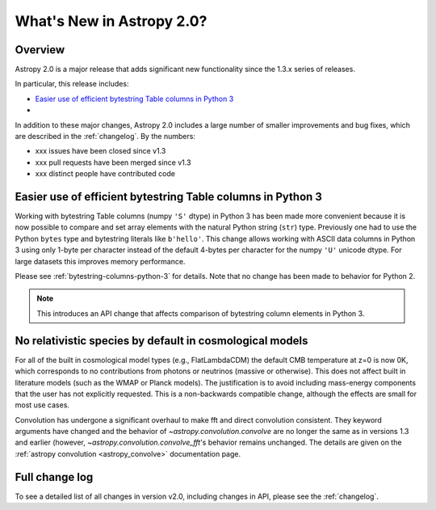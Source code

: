 .. doctest-skip-all

.. _whatsnew-2.0:

**************************
What's New in Astropy 2.0?
**************************

Overview
========

Astropy 2.0 is a major release that adds significant new functionality since
the 1.3.x series of releases.

In particular, this release includes:

* `Easier use of efficient bytestring Table columns in Python 3`_
*

In addition to these major changes, Astropy 2.0 includes a large number of
smaller improvements and bug fixes, which are described in the
:ref:`changelog`. By the numbers:

* xxx issues have been closed since v1.3
* xxx pull requests have been merged since v1.3
* xxx distinct people have contributed code

Easier use of efficient bytestring Table columns in Python 3
============================================================

Working with bytestring Table columns (numpy ``'S'`` dtype) in Python
3 has been made more convenient because it is now possible to compare
and set array elements with the natural Python string (``str``) type.
Previously one had to use the Python ``bytes`` type and bytestring literals
like ``b'hello'``.  This change allows working with ASCII data columns
in Python 3 using only 1-byte per character instead of the default
4-bytes per character for the numpy ``'U'`` unicode dtype.  For large
datasets this improves memory performance.

Please see :ref:`bytestring-columns-python-3` for details.  Note that no
change has been made to behavior for Python 2.

.. Note:: This introduces an API change that affects comparison of
     bytestring column elements in Python 3.

No relativistic species by default in cosmological models
=========================================================
For all of the built in cosmological model types (e.g., FlatLambdaCDM)
the default CMB temperature at z=0 is now 0K, which corresponds to no
contributions from photons or neutrinos (massive or otherwise).  This
does not affect built in literature models (such as the WMAP or Planck
models).  The justification is to avoid including mass-energy components
that the user has not explicitly requested.  This is a non-backwards
compatible change, although the effects are small for most use cases.

Convolution has undergone a significant overhaul to make fft and direct
convolution consistent.  They keyword arguments have changed and the behavior
of `~astropy.convolution.convolve` are no longer the same as in versions 1.3
and earlier (however, `~astropy.convolution.convolve_fft`'s behavior remains
unchanged.  The details are given on the :ref:`astropy convolution
<astropy_convolve>` documentation page.

Full change log
===============

To see a detailed list of all changes in version v2.0, including changes in
API, please see the :ref:`changelog`.
